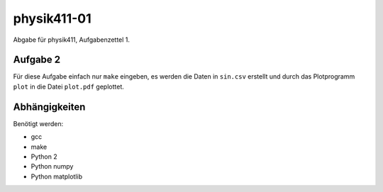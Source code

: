 .. Copyright © 2013 Martin Ueding <dev@martin-ueding.de>

############
physik411-01
############

Abgabe für physik411, Aufgabenzettel 1.

Aufgabe 2
=========

Für diese Aufgabe einfach nur ``make`` eingeben, es werden die Daten in
``sin.csv`` erstellt und durch das Plotprogramm ``plot`` in die Datei
``plot.pdf`` geplottet.

Abhängigkeiten
==============

Benötigt werden:

- gcc
- make
- Python 2
- Python numpy
- Python matplotlib
